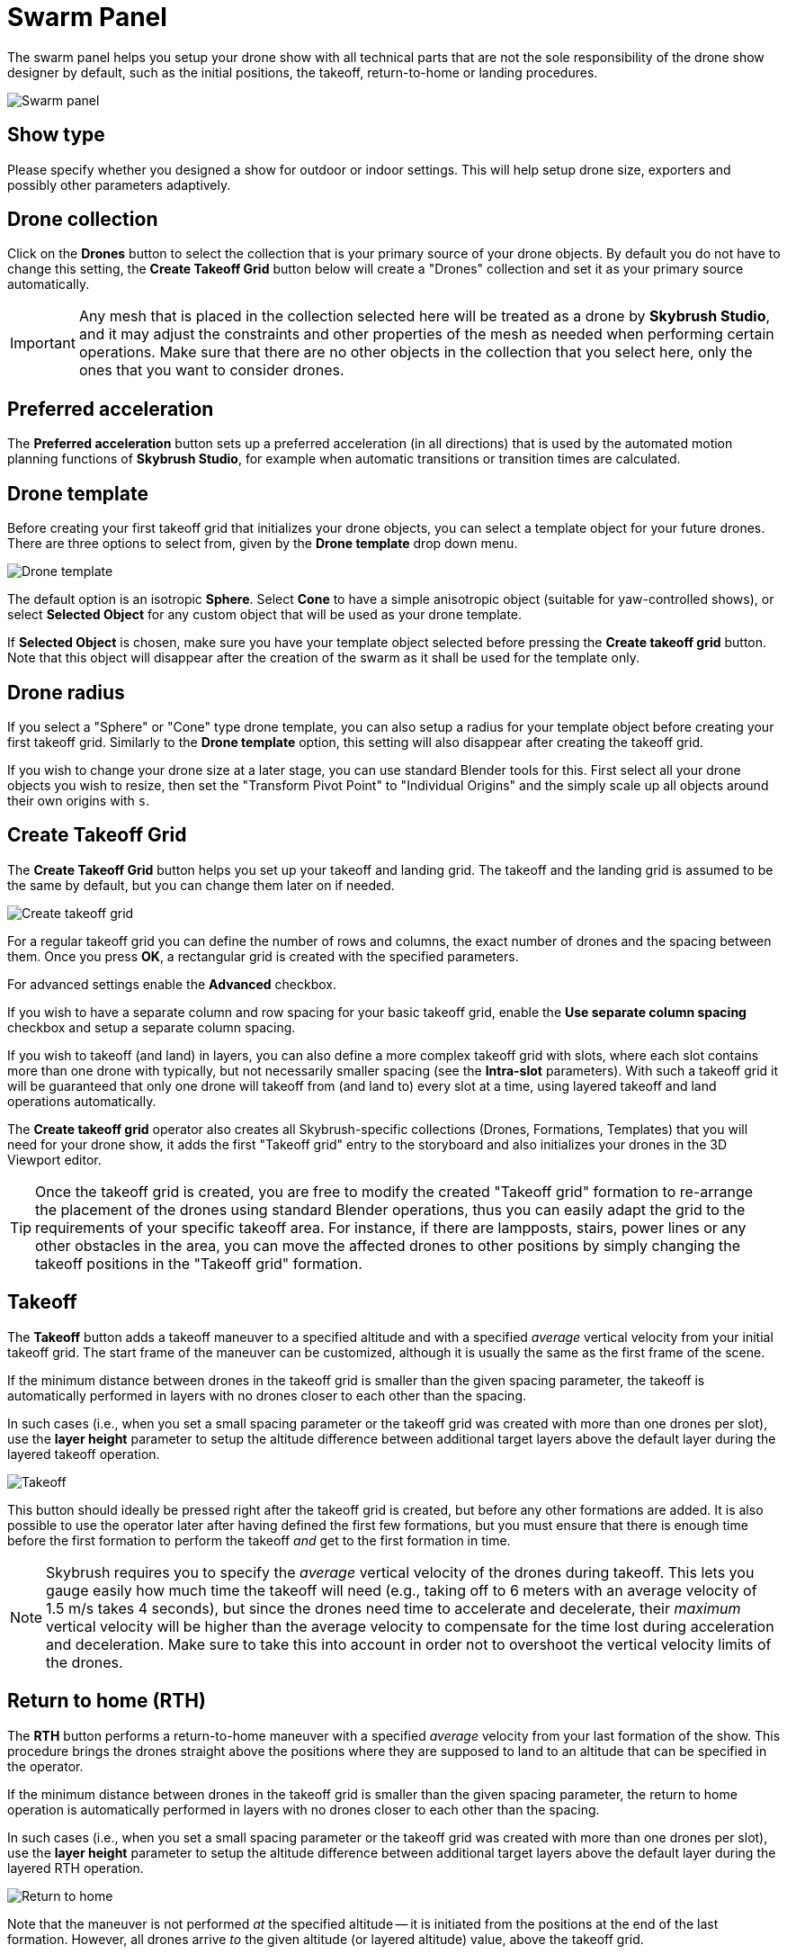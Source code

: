 = Swarm Panel
:imagesdir: ../../../assets/images
:experimental:

The swarm panel helps you setup your drone show with all technical parts that are not the sole responsibility of the drone show designer by default, such as the initial positions, the takeoff, return-to-home or landing procedures.

image::panels/swarm/swarm.jpg[Swarm panel]

== Show type

Please specify whether you designed a show for outdoor or indoor settings. This will help setup drone size, exporters and possibly other parameters adaptively.

== Drone collection

Click on the btn:[Drones] button to select the collection that is your primary source of your drone objects. By default you do not have to change this setting, the btn:[Create Takeoff Grid] button below will create a "Drones" collection and set it as your primary source automatically.

IMPORTANT: Any mesh that is placed in the collection selected here will be treated as a drone by *Skybrush Studio*, and it may adjust the constraints and other properties of the mesh as needed when performing certain operations. Make sure that there are no other objects in the collection that you select here, only the ones that you want to consider drones.

== Preferred acceleration

The btn:[Preferred acceleration] button sets up a preferred acceleration (in all directions) that is used by the automated motion planning functions of *Skybrush Studio*, for example when automatic transitions or transition times are calculated.

== Drone template

Before creating your first takeoff grid that initializes your drone objects, you can select a template object for your future drones. There are three options to select from, given by the btn:[Drone template] drop down menu.

image::panels/swarm/drone_template.jpg[Drone template]

The default option is an isotropic *Sphere*. Select *Cone* to have a simple anisotropic object (suitable for yaw-controlled shows), or select *Selected Object* for any custom object that will be used as your drone template.

If *Selected Object* is chosen, make sure you have your template object selected before pressing the btn:[Create takeoff grid] button. Note that this object will disappear after the creation of the swarm as it shall be used for the template only.

== Drone radius

If you select a "Sphere" or "Cone" type drone template, you can also setup a radius for your template object before creating your first takeoff grid. Similarly to the btn:[Drone template] option, this setting will also disappear after creating the takeoff grid.

If you wish to change your drone size at a later stage, you can use standard Blender tools for this. First select all your drone objects you wish to resize, then set the "Transform Pivot Point" to "Individual Origins" and the simply scale up all objects around their own origins with kbd:[s].

== Create Takeoff Grid

The btn:[Create Takeoff Grid] button helps you set up your takeoff and landing grid. The takeoff and the landing grid is assumed to be the same by default, but you can change them later on if needed.

image::panels/swarm/create_takeoff_grid.jpg[Create takeoff grid]

For a regular takeoff grid you can define the number of rows and columns, the exact number of drones and the spacing between them. Once you press btn:[OK], a rectangular grid is created with the specified parameters.

For advanced settings enable the btn:[Advanced] checkbox.

If you wish to have a separate column and row spacing for your basic takeoff grid, enable the btn:[Use separate column spacing] checkbox and
setup a separate column spacing.

If you wish to takeoff (and land) in layers, you can also define a more complex takeoff grid with slots, where each slot contains more than one drone with typically, but not necessarily smaller spacing (see the *Intra-slot* parameters). With such a takeoff grid it will be guaranteed that only one drone will takeoff from (and land to) every slot at a time, using layered takeoff and land operations automatically.

The *Create takeoff grid* operator also creates all Skybrush-specific collections (Drones, Formations, Templates) that you will need for your drone show, it adds the first "Takeoff grid" entry to the storyboard and also initializes your drones in the 3D Viewport editor.

TIP: Once the takeoff grid is created, you are free to modify the created "Takeoff grid" formation to re-arrange the placement of the drones using standard Blender operations, thus you can easily adapt the grid to the requirements of your specific takeoff area. For instance, if there are lampposts, stairs, power lines or any other obstacles in the area, you can move the affected drones to other positions by simply changing the takeoff positions in the "Takeoff grid" formation.

== Takeoff

The btn:[Takeoff] button adds a takeoff maneuver to a specified altitude and with a specified _average_ vertical velocity from your initial takeoff grid. The start frame of the maneuver can be customized, although it is usually the same as the first frame of the scene.

If the minimum distance between drones in the takeoff grid is smaller than the given spacing parameter, the takeoff is automatically performed in layers with no drones closer to each other than the spacing.

In such cases (i.e., when you set a small spacing parameter or the takeoff grid was created with more than one drones per slot), use the *layer height* parameter to setup the altitude difference between additional target layers above the default layer during the layered takeoff operation.

image::panels/swarm/takeoff.jpg[Takeoff]

This button should ideally be pressed right after the takeoff grid is created, but before any other formations are added. It is also possible to use the operator later after having defined the first few formations, but you must ensure that there is enough time before the first formation to perform the takeoff _and_ get to the first formation in time.

NOTE: Skybrush requires you to specify the _average_ vertical velocity of the drones during takeoff. This lets you gauge easily how much time the takeoff will need (e.g., taking off to 6 meters with an average velocity of 1.5 m/s takes 4 seconds), but since the drones need time to accelerate and decelerate, their _maximum_ vertical velocity will be higher than the average velocity to compensate for the time lost during acceleration and deceleration. Make sure to take this into account in order not to overshoot the vertical velocity limits of the drones.

== Return to home (RTH)

The btn:[RTH] button performs a return-to-home maneuver with a specified _average_ velocity from your last formation of the show. This procedure brings the drones straight above the positions where they are supposed to land to an altitude that can be specified in the operator.

If the minimum distance between drones in the takeoff grid is smaller than the given spacing parameter, the return to home operation is automatically performed in layers with no drones closer to each other than the spacing.

In such cases (i.e., when you set a small spacing parameter or the takeoff grid was created with more than one drones per slot), use the *layer height* parameter to setup the altitude difference between additional target layers above the default layer during the layered RTH operation.

image::panels/swarm/return_to_home.jpg[Return to home]

Note that the maneuver is not performed _at_ the specified altitude -- it is initiated from the positions at the end of the last formation. However, all drones arrive _to_ the given altitude (or layered altitude) value, above the takeoff grid.

This button should be pressed after all formations of the show are inserted to the storyboard, but before the landing entry is given.

CAUTION: It is not guaranteed that each drone will land at the same position where it took off from. In the vast majority of cases, they will land at a different position in the grid. This is intentional; safe collision-free trajectories are easier and faster to design when the software is free to choose which drone should occupy which landing position.

=== Smart return to home

If you intend to land each drone to its original home position, use the btn:[Use smart RTH] checkbox. This is a pro feature that attempts to create a special trajectory for each drone from its latest location to its original home position, without collisions, using the given spacing as minimum distance in its planner.

If you use the smart RTH option, you do not need to land your drones afterwards, as the landing process is an integrated part of the smart RTH maneuver. For the same reason, the layer height parameter is also neglected in this case. The altitude parameter is used to specify an altitude _threshold_ below which the drones are guaranteed not to move horizontally.

CAUTION: it is not ensured that there is a smart RTH solution for each situation. If the planner fails to perform the operation, try reducing spacing parameter or change the RTH altitude setting.

== Land

The btn:[Land] button lands the drones, starting from a given frame such that they move downwards in a straight line from their current position until they reach the given target altitude (ground is assumed to be at Z = 0). As usual, the _average_ velocity of the descent can be adjusted.

If the minimum distance between drones in the takeoff grid is smaller than the given spacing parameter, the land operation is automatically performed in layers with no drones closer to each other than the spacing.

In such cases (i.e., when you set a small spacing parameter or the takeoff grid was created with more than one drones per slot), use the *Motor spindown delay* parameter to setup the time difference between landing layers. This ensures that drones will land close to the others within the same slot only when the motors of the neighboring drones are already stopped.

image::panels/swarm/land.jpg[Land]

This button should be pressed after the return to home entry is inserted to the storyboard.

